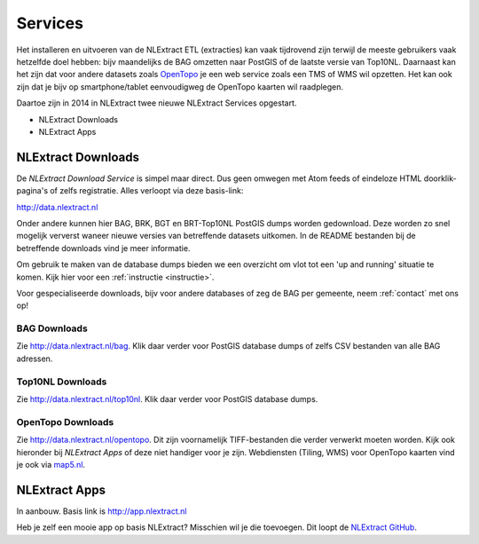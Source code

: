 .. _services:


********
Services
********

Het installeren en uitvoeren van de NLExtract ETL (extracties) kan vaak tijdrovend zijn terwijl
de meeste gebruikers vaak hetzelfde doel hebben: bijv maandelijks de BAG omzetten naar PostGIS
of de laatste versie van Top10NL. Daarnaast kan het zijn dat voor andere datasets
zoals `OpenTopo <http://www.opentopo.nl>`_ je een web service zoals een TMS of WMS wil opzetten.
Het kan ook zijn dat je bijv op smartphone/tablet eenvoudigweg de OpenTopo
kaarten wil raadplegen.

Daartoe zijn in 2014 in NLExtract twee nieuwe NLExtract Services opgestart.

* NLExtract Downloads
* NLExtract Apps

.. _nlextract-downloads:

NLExtract Downloads
-------------------

De `NLExtract Download Service` is simpel maar direct. Dus geen omwegen met Atom feeds of
eindeloze HTML doorklik-pagina's of zelfs registratie. Alles verloopt via deze basis-link:

http://data.nlextract.nl

Onder andere kunnen hier BAG, BRK, BGT en BRT-Top10NL PostGIS dumps worden gedownload. Deze worden
zo snel mogelijk ververst waneer nieuwe versies van betreffende datasets uitkomen.
In de README bestanden bij de betreffende downloads vind je meer informatie.

Om gebruik te maken van de database dumps bieden we een overzicht om vlot tot een 'up and running' situatie te komen.
Kijk hier voor een :ref:`instructie <instructie>`.

Voor gespecialiseerde downloads, bijv voor andere databases of zeg de BAG per gemeente,
neem :ref:`contact` met ons op!

BAG Downloads
~~~~~~~~~~~~~

Zie http://data.nlextract.nl/bag. Klik daar verder voor PostGIS database dumps of zelfs
CSV bestanden van alle BAG adressen.


Top10NL Downloads
~~~~~~~~~~~~~~~~~

Zie http://data.nlextract.nl/top10nl. Klik daar verder voor PostGIS database dumps.

OpenTopo Downloads
~~~~~~~~~~~~~~~~~~

Zie http://data.nlextract.nl/opentopo. Dit zijn voornamelijk TIFF-bestanden die verder verwerkt moeten
worden. Kijk ook hieronder bij `NLExtract Apps` of deze niet handiger voor je zijn. Webdiensten (Tiling, WMS) voor
OpenTopo kaarten vind je ook via `map5.nl <http://map5.nl>`_.

NLExtract Apps
--------------

In aanbouw. Basis link is http://app.nlextract.nl

Heb je zelf een mooie app op basis NLExtract? Misschien wil je die toevoegen. Dit loopt
de `NLExtract GitHub <https://github.com/opengeogroep/NLExtract>`_.




